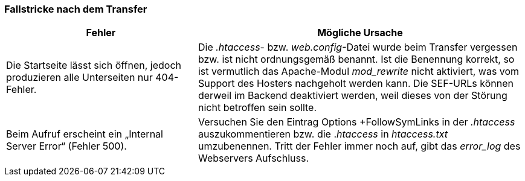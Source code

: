 === Fallstricke nach dem Transfer

[width="100%",cols="37%,63%",]
|===
|Fehler |Mögliche Ursache

|Die Startseite lässt sich öffnen, jedoch produzieren alle Unterseiten
nur 404-Fehler. |Die _.htaccess_- bzw. _web.config_-Datei wurde beim
Transfer vergessen bzw. ist nicht ordnungsgemäß benannt. Ist die
Benennung korrekt, so ist vermutlich das Apache-Modul _mod++_++rewrite_
nicht aktiviert, was vom Support des Hosters nachgeholt werden kann. Die
SEF-URLs können derweil im Backend deaktiviert werden, weil dieses von
der Störung nicht betroffen sein sollte.

|Beim Aufruf erscheint ein „Internal Server Error“ (Fehler 500).
|Versuchen Sie den Eintrag Options {plus}FollowSymLinks in der
_.htaccess_ auszukommentieren bzw. die ._htaccess_ in _htaccess.txt_
umzubenennen. Tritt der Fehler immer noch auf, gibt das _error++_++log_
des Webservers Aufschluss.
|===
